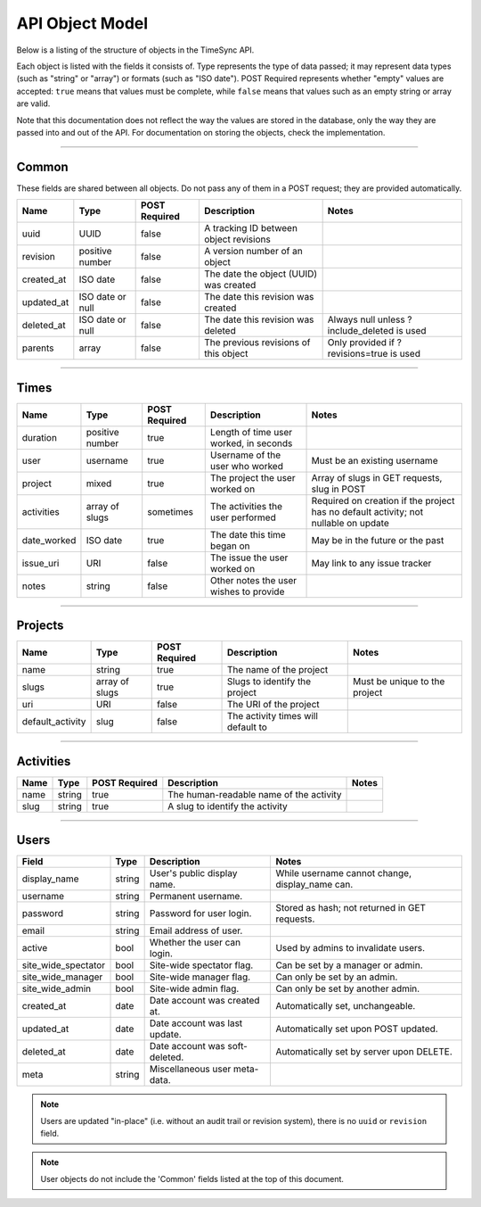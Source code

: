 .. _draft_model:

================
API Object Model
================

Below is a listing of the structure of objects in the TimeSync API.

Each object is listed with the fields it consists of. Type represents the type
of data passed; it may represent data types (such as "string" or "array") or
formats (such as "ISO date"). POST Required represents whether "empty" values
are accepted: ``true`` means that values must be complete, while ``false`` means
that values such as an empty string or array are valid.

Note that this documentation does not reflect the way the values are stored in
the database, only the way they are passed into and out of the API. For
documentation on storing the objects, check the implementation.

------

Common
------

These fields are shared between all objects. Do not pass any of them in a POST
request; they are provided automatically.

==========  ================  =============  ======================================  ===========================================
   Name          Type         POST Required               Description                                    Notes
==========  ================  =============  ======================================  ===========================================
uuid        UUID              false          A tracking ID between object revisions
revision    positive number   false          A version number of an object
created_at  ISO date          false          The date the object (UUID) was created
updated_at  ISO date or null  false          The date this revision was created
deleted_at  ISO date or null  false          The date this revision was deleted      Always null unless ?include_deleted is used
parents     array             false          The previous revisions of this object   Only provided if ?revisions=true is used
==========  ================  =============  ======================================  ===========================================

-----

Times
-----

===========  ===============  =============  ======================================  ===================================================================================
   Name           Type        POST Required               Description                                                        Notes
===========  ===============  =============  ======================================  ===================================================================================
duration     positive number  true           Length of time user worked, in seconds
user         username         true           Username of the user who worked         Must be an existing username
project      mixed            true           The project the user worked on          Array of slugs in GET requests, slug in POST
activities   array of slugs   sometimes      The activities the user performed       Required on creation if the project has no default activity; not nullable on update
date_worked  ISO date         true           The date this time began on             May be in the future or the past
issue_uri    URI              false          The issue the user worked on            May link to any issue tracker
notes        string           false          Other notes the user wishes to provide
===========  ===============  =============  ======================================  ===================================================================================

--------

Projects
--------

================  ==============   =============  ==================================  =============================
      Name             Type        POST Required              Description                         Notes
================  ==============   =============  ==================================  =============================
name              string           true           The name of the project
slugs             array of slugs   true           Slugs to identify the project       Must be unique to the project
uri               URI              false          The URI of the project
default_activity  slug             false          The activity times will default to
================  ==============   =============  ==================================  =============================

----------

Activities
----------

====  ======  =============  =======================================  =====
Name   Type   POST Required               Description                 Notes
====  ======  =============  =======================================  =====
name  string  true           The human-readable name of the activity
slug  string  true           A slug to identify the activity
====  ======  =============  =======================================  =====

-----

Users
-----

====================  ======= ===============================  ====================================================
Field                 Type    Description                      Notes
====================  ======= ===============================  ====================================================
display_name          string  User's public display name.       While username cannot change, display_name can.
username              string  Permanent username.
password              string  Password for user login.          Stored as hash; not returned in GET requests.
email                 string  Email address of user.
active                bool    Whether the user can login.       Used by admins to invalidate users.
site_wide_spectator   bool    Site-wide spectator flag.         Can be set by a manager or admin.
site_wide_manager     bool    Site-wide manager flag.           Can only be set by an admin.
site_wide_admin       bool    Site-wide admin flag.             Can only be set by another admin.
created_at            date    Date account was created at.      Automatically set, unchangeable.
updated_at            date    Date account was last update.     Automatically set upon POST updated.
deleted_at            date    Date account was soft-deleted.    Automatically set by server upon DELETE.
meta                  string  Miscellaneous user meta-data.
====================  ======= ===============================  ====================================================

.. note::

    Users are updated "in-place" (i.e. without an audit trail or revision system),
    there is no ``uuid`` or ``revision`` field.

.. note::

    User objects do not include the 'Common' fields listed at the top of this
    document.
